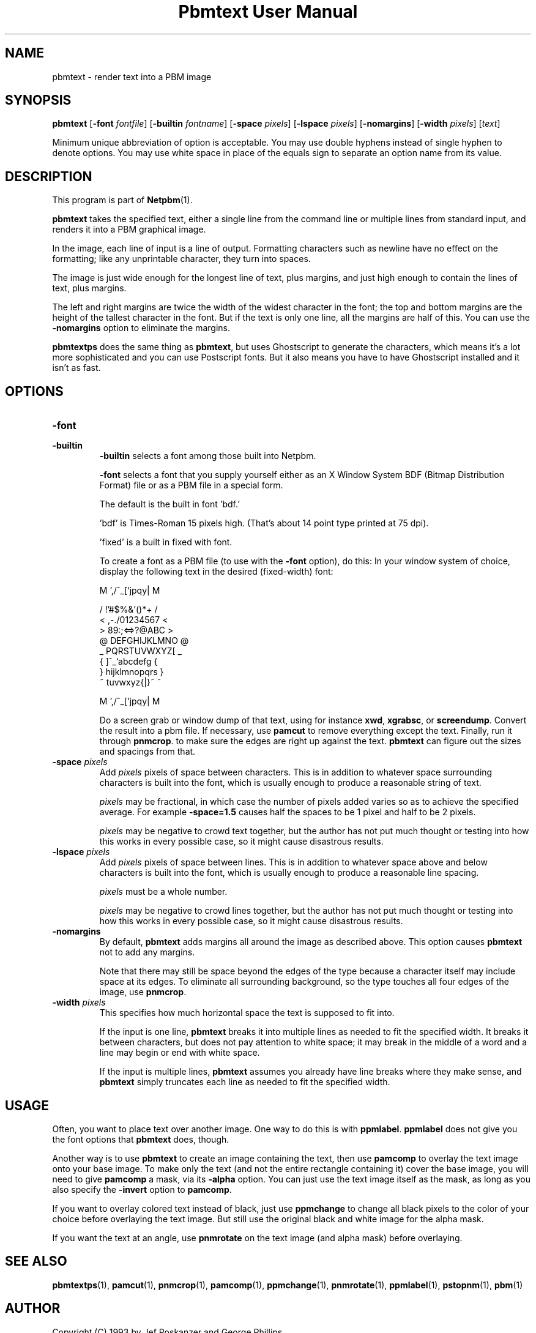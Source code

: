 ." This man page was generated by the Netpbm tool 'makeman' from HTML source.
." Do not hand-hack it!  If you have bug fixes or improvements, please find
." the corresponding HTML page on the Netpbm website, generate a patch
." against that, and send it to the Netpbm maintainer.
.TH "Pbmtext User Manual" 0 "14 April 2005" "netpbm documentation"

.UN lbAB
.SH NAME

pbmtext - render text into a PBM image

.UN lbAC
.SH SYNOPSIS

\fBpbmtext\fP
[\fB-font\fP \fIfontfile\fP]
[\fB-builtin\fP \fIfontname\fP]
[\fB-space\fP \fIpixels\fP]
[\fB-lspace\fP \fIpixels\fP]
[\fB-nomargins\fP]
[\fB-width\fP \fIpixels\fP]
[\fItext\fP]
.PP
Minimum unique abbreviation of option is acceptable.  You may use double
hyphens instead of single hyphen to denote options.  You may use white
space in place of the equals sign to separate an option name from its value.


.UN lbAD
.SH DESCRIPTION
.PP
This program is part of
.BR Netpbm (1).
.PP
\fBpbmtext\fP takes the specified text, either a single line from
the command line or multiple lines from standard input, and renders it
into a PBM graphical image.
.PP
In the image, each line of input is a line of output.  Formatting
characters such as newline have no effect on the formatting; like any
unprintable character, they turn into spaces.
.PP
The image is just wide enough for the longest line of text, plus
margins, and just high enough to contain the lines of text, plus
margins.
.PP
The left and right margins are twice the width of the widest
character in the font; the top and bottom margins are the height of
the tallest character in the font.  But if the text is only one line,
all the margins are half of this.  You can use the \fB-nomargins\fP option
to eliminate the margins.
.PP
\fBpbmtextps\fP does the same thing as \fBpbmtext\fP, but uses
Ghostscript to generate the characters, which means it's a lot more
sophisticated and you can use Postscript fonts.  But it also means you
have to have Ghostscript installed and it isn't as fast.


.UN lbAE
.SH OPTIONS



.TP
\fB-font\fP
.TP
\fB-builtin\fP
\fB-builtin\fP selects a font among those built into Netpbm.

\fB-font\fP selects a font that you supply yourself either as an X
Window System BDF (Bitmap Distribution Format) file or as a PBM file
in a special form.
.sp
The default is the built in font 'bdf.'
.sp
\&'bdf' is Times-Roman 15 pixels high.  (That's about 14
point type printed at 75 dpi).
.sp
\&'fixed' is a built in fixed with font.
.sp
To create a font as a PBM file (to use with the \fB-font\fP
option), do this: In your window system of choice, display the
following text in the desired (fixed-width) font:

.nf

    M ',/^_[`jpqy| M

    /  !'#$%&'()*+ /
    < ,-./01234567 <
    > 89:;<=>?@ABC >
    @ DEFGHIJKLMNO @
    _ PQRSTUVWXYZ[ _
    { \]^_`abcdefg {
    } hijklmnopqrs }
    ~ tuvwxyz{|}~  ~

    M ',/^_[`jpqy| M

.fi

Do a screen grab or window dump of that text, using for instance
\fBxwd\fP, \fBxgrabsc\fP, or \fBscreendump\fP.  Convert the result
into a pbm file.  If necessary, use \fBpamcut\fP to remove everything
except the text.  Finally, run it through \fBpnmcrop\fP.  to make
sure the edges are right up against the text.  \fBpbmtext\fP
can figure out the sizes and spacings from that.

.TP
\fB-space\fP \fIpixels\fP
 Add \fIpixels\fP pixels of space between characters.  This is in
addition to whatever space surrounding characters is built into the
font, which is usually enough to produce a reasonable string of text.
.sp
\fIpixels\fP may be fractional, in which case the number of
pixels added varies so as to achieve the specified average.  For
example \fB-space=1.5\fP causes half the spaces to be 1 pixel and
half to be 2 pixels.
.sp
\fIpixels\fP may be negative to crowd text together, but the
author has not put much thought or testing into how this works in
every possible case, so it might cause disastrous results.

.TP
\fB-lspace\fP \fIpixels\fP
 Add \fIpixels\fP pixels of space between lines.  This is in
addition to whatever space above and below characters is built into
the font, which is usually enough to produce a reasonable line
spacing.
.sp
\fIpixels\fP must be a whole number.
.sp
\fIpixels\fP may be negative to crowd lines together, but the
author has not put much thought or testing into how this works in
every possible case, so it might cause disastrous results.

.TP
\fB-nomargins\fP
By default, \fBpbmtext\fP adds margins all around the image as
described above.  This option causes \fBpbmtext\fP not to add any
margins.
.sp
Note that there may still be space beyond the edges of the type
because a character itself may include space at its edges.  To eliminate
all surrounding background, so the type touches all four edges of the
image, use \fBpnmcrop\fP.

.TP
\fB-width\fP \fIpixels\fP
This specifies how much horizontal space the text is supposed to fit
into.
.sp
If the input is one line, \fBpbmtext\fP breaks it into multiple
lines as needed to fit the specified width.  It breaks it between
characters, but does not pay attention to white space; it may break in
the middle of a word and a line may begin or end with white space.
.sp
If the input is multiple lines, \fBpbmtext\fP assumes you already
have line breaks where they make sense, and \fBpbmtext\fP simply
truncates each line as needed to fit the specified width.




.UN lbAF
.SH USAGE
.PP
Often, you want to place text over another image.  One way to do
this is with \fBppmlabel\fP.  \fBppmlabel\fP does not give you the
font options that \fBpbmtext\fP does, though.
.PP
Another way is to use \fBpbmtext\fP to create an image containing
the text, then use \fBpamcomp\fP to overlay the text image onto your
base image.  To make only the text (and not the entire rectangle
containing it) cover the base image, you will need to give
\fBpamcomp\fP a mask, via its \fB-alpha\fP option.  You can just use
the text image itself as the mask, as long as you also specify the
\fB-invert\fP option to \fBpamcomp\fP.
.PP
If you want to overlay colored text instead of black, just use
\fBppmchange\fP to change all black pixels to the color of your
choice before overlaying the text image.  But still use the original
black and white image for the alpha mask.
.PP
If you want the text at an angle, use \fBpnmrotate\fP on the text
image (and alpha mask) before overlaying.

.UN lbAG
.SH SEE ALSO
.BR pbmtextps (1),
.BR pamcut (1),
.BR pnmcrop (1),
.BR pamcomp (1),
.BR ppmchange (1),
.BR pnmrotate (1),
.BR ppmlabel (1),
.BR pstopnm (1),
.BR pbm (1)

.UN lbAH
.SH AUTHOR

Copyright (C) 1993 by Jef Poskanzer and George Phillips
